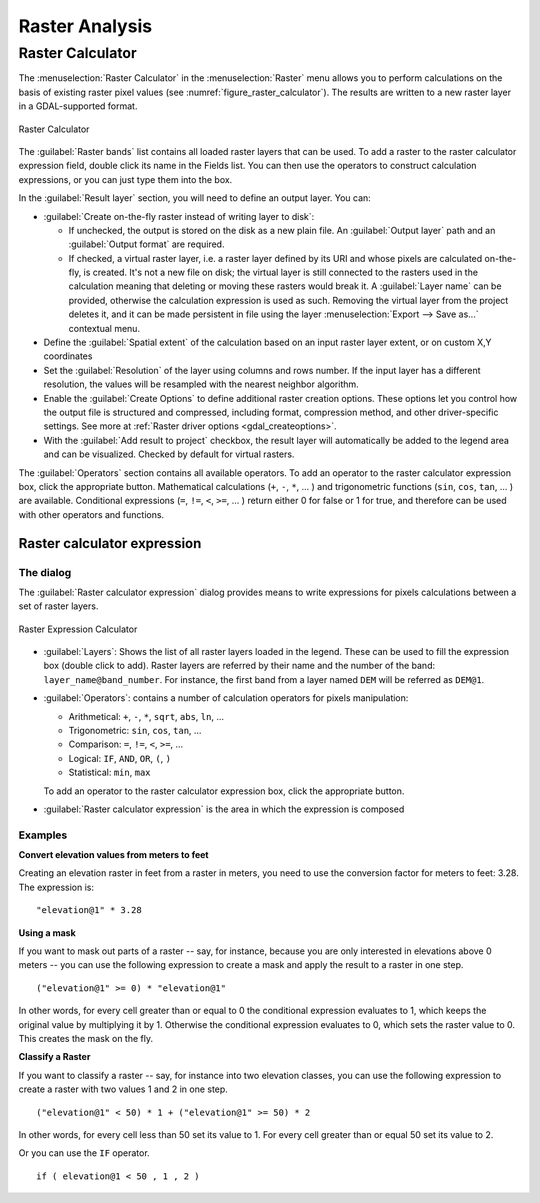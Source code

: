 .. index:: Raster analysis
.. _sec_raster_analysis:

******************
 Raster Analysis
******************

.. only:: html

   .. contents::
      :local:

.. index:: Raster calculator
.. _label_raster_calc:

Raster Calculator
==================

The :menuselection:`Raster Calculator` in the :menuselection:`Raster` menu
allows you to perform calculations on the basis of existing
raster pixel values (see :numref:`figure_raster_calculator`).
The results are written to a new raster layer in a GDAL-supported format.

.. _figure_raster_calculator:

.. figure:: img/raster_calculator.png
   :align: center

   Raster Calculator


The :guilabel:`Raster bands` list contains all loaded raster layers that can be used.
To add a raster to the raster calculator expression field, double
click its name in the Fields list. You can then use the operators to construct
calculation expressions, or you can just type them into the box.

In the :guilabel:`Result layer` section, you will need to define an output layer.
You can:

* |checkbox| :guilabel:`Create on-the-fly raster instead of writing layer to disk`:

  * If unchecked, the output is stored on the disk as a new plain file.
    An :guilabel:`Output layer` path and an :guilabel:`Output format` are required.
  * If checked, a virtual raster layer, i.e. a raster layer defined by its URI and
    whose pixels are calculated on-the-fly, is created. It's not a new file on disk;
    the virtual layer is still connected to the rasters used in the calculation
    meaning that deleting or moving these rasters would break it.
    A :guilabel:`Layer name` can be provided, otherwise the calculation expression
    is used as such. Removing the virtual layer from the project deletes it,
    and it can be made persistent in file using the layer
    :menuselection:`Export --> Save as...` contextual menu.

* Define the :guilabel:`Spatial extent` of the calculation based on an input
  raster layer extent, or on custom X,Y coordinates
* Set the :guilabel:`Resolution` of the layer using columns and rows number.
  If the input layer has a different resolution, the values will be
  resampled with the nearest neighbor algorithm.
* Enable the |checkbox| :guilabel:`Create Options` to define additional raster creation options.
  These options let you control how the output file is structured and compressed,
  including format, compression method, and other driver-specific settings.
  See more at :ref:`Raster driver options <gdal_createoptions>`.
* With the |checkbox| :guilabel:`Add result to project` checkbox, the result layer
  will automatically be added to the legend area and can be visualized.
  Checked by default for virtual rasters.

The :guilabel:`Operators` section contains all available operators. To add an operator
to the raster calculator expression box, click the appropriate button. Mathematical
calculations (``+``, ``-``, ``*``, ... ) and trigonometric functions (``sin``,
``cos``, ``tan``, ... ) are available. Conditional expressions (``=``, ``!=``,
``<``, ``>=``, ... ) return either 0 for false or 1 for true, and therefore can be
used with other operators and functions.


.. seealso:: :ref:`qgisrastercalc` and :ref:`qgisvirtualrastercalc` algorithms


.. _raster_expression:

Raster calculator expression
-----------------------------

The dialog
..........

The :guilabel:`Raster calculator expression` dialog provides means to write expressions
for pixels calculations between a set of raster layers.

.. _figure_raster_expression_calculator:

.. figure:: img/raster_calculator_expression.png
   :align: center

   Raster Expression Calculator


* :guilabel:`Layers`: Shows the list of all raster layers loaded in the legend.
  These can be used to fill the expression box (double click to add).
  Raster layers are referred by their name and the number of the band: ``layer_name@band_number``.
  For instance, the first band from a layer named ``DEM`` will be referred as ``DEM@1``.
* :guilabel:`Operators`: contains a number of calculation operators for pixels manipulation:

  * Arithmetical: ``+``, ``-``, ``*``, ``sqrt``, ``abs``, ``ln``, ...
  * Trigonometric: ``sin``, ``cos``, ``tan``, ...
  * Comparison: ``=``, ``!=``, ``<``, ``>=``, ...
  * Logical: ``IF``, ``AND``, ``OR``, ``(``, ``)``
  * Statistical: ``min``, ``max``

  To add an operator to the raster calculator expression box, click the appropriate button.
* :guilabel:`Raster calculator expression` is the area in which the expression is composed

Examples
........

**Convert elevation values from meters to feet**

Creating an elevation raster in feet from a raster in meters, you need to use the
conversion factor for meters to feet: 3.28. The expression is:

::

 "elevation@1" * 3.28

**Using a mask**

If you want to mask out parts of a raster -- say, for instance, because you are
only interested in elevations above 0 meters -- you can use the following expression
to create a mask and apply the result to a raster in one step.

::

  ("elevation@1" >= 0) * "elevation@1"

In other words, for every cell greater than or equal to 0 the conditional expression
evaluates to 1, which keeps the original value by multiplying it by 1.
Otherwise the conditional expression evaluates to 0, which sets the raster value to 0.
This creates the mask on the fly.

**Classify a Raster**

If you want to classify a raster -- say, for instance into two elevation classes,
you can use the following expression to create a raster with two values 1 and 2
in one step.

::

  ("elevation@1" < 50) * 1 + ("elevation@1" >= 50) * 2

In other words, for every cell less than 50 set its value to 1.
For every cell greater than or equal 50 set its value to 2.

Or you can use the ``IF`` operator. 

::

  if ( elevation@1 < 50 , 1 , 2 )


.. Substitutions definitions - AVOID EDITING PAST THIS LINE
   This will be automatically updated by the find_set_subst.py script.
   If you need to create a new substitution manually,
   please add it also to the substitutions.txt file in the
   source folder.

.. |checkbox| image:: /static/common/checkbox.png
   :width: 1.3em
